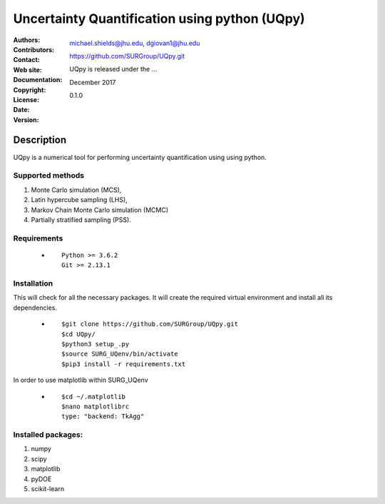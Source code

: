 
*******************************************
Uncertainty Quantification using python (UQpy)
*******************************************

:Authors:  
:Contributors: 
:Contact: michael.shields@jhu.edu, dgiovan1@jhu.edu
:Web site: https://github.com/SURGroup/UQpy.git
:Documentation:  
:Copyright: 
:License: UQpy is released under the ...
:Date: December 2017
:Version: 0.1.0

Description
===========

UQpy is a numerical tool for performing uncertainty quantification using
using python.

Supported methods
-----------------

1. Monte Carlo simulation (MCS), 
2. Latin hypercube sampling (LHS), 
3. Markov Chain Monte Carlo simulation (MCMC) 
4. Partially stratified sampling (PSS).


Requirements
------------

            * ::
            
                Python >= 3.6.2
                Git >= 2.13.1


Installation
------------

This will check for all the necessary packages. It will create the required virtual environment and install all its dependencies. 

            * ::

                        $git clone https://github.com/SURGroup/UQpy.git
                        $cd UQpy/
                        $python3 setup_.py   
                        $source SURG_UQenv/bin/activate
                        $pip3 install -r requirements.txt
 

In order to use matplotlib within SURG_UQenv

            * ::
            
                      $cd ~/.matplotlib
                      $nano matplotlibrc
                      type: "backend: TkAgg"


Installed packages:
------------------

1. numpy
2. scipy
3. matplotlib
4. pyDOE     
5. scikit-learn

